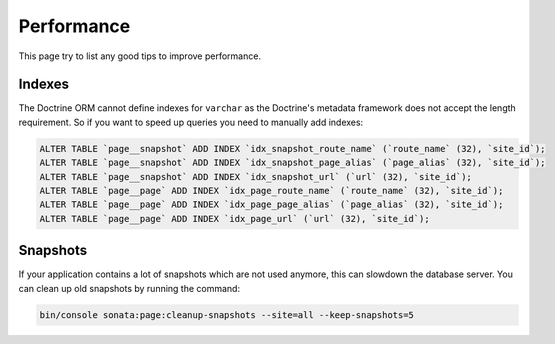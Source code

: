 Performance
===========

This page try to list any good tips to improve performance.

Indexes
~~~~~~~

The Doctrine ORM cannot define indexes for ``varchar`` as the Doctrine's metadata framework does not accept the
length requirement. So if you want to speed up queries you need to manually add indexes:

.. code-block:: sql

    ALTER TABLE `page__snapshot` ADD INDEX `idx_snapshot_route_name` (`route_name` (32), `site_id`);
    ALTER TABLE `page__snapshot` ADD INDEX `idx_snapshot_page_alias` (`page_alias` (32), `site_id`);
    ALTER TABLE `page__snapshot` ADD INDEX `idx_snapshot_url` (`url` (32), `site_id`);
    ALTER TABLE `page__page` ADD INDEX `idx_page_route_name` (`route_name` (32), `site_id`);
    ALTER TABLE `page__page` ADD INDEX `idx_page_page_alias` (`page_alias` (32), `site_id`);
    ALTER TABLE `page__page` ADD INDEX `idx_page_url` (`url` (32), `site_id`);

Snapshots
~~~~~~~~~

If your application contains a lot of snapshots which are not used anymore, this can slowdown the database server.
You can clean up old snapshots by running the command:

.. code-block:: bash

    bin/console sonata:page:cleanup-snapshots --site=all --keep-snapshots=5
